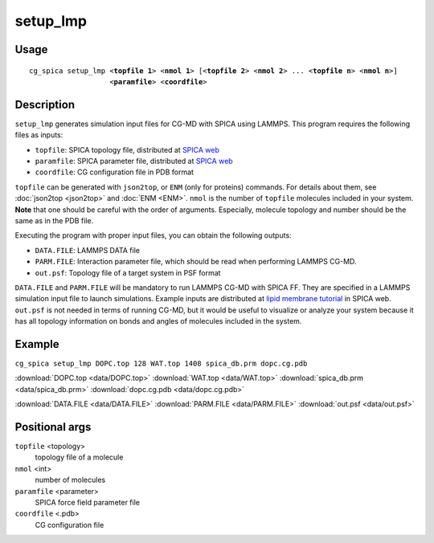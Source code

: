 setup_lmp
===============
Usage   
--------
.. parsed-literal::

    cg_spica setup_lmp <:strong:`topfile 1`> <:strong:`nmol 1`> [<:strong:`topfile 2`> <:strong:`nmol 2`> ... <:strong:`topfile n`> <:strong:`nmol n`>] 
                       <:strong:`paramfile`> <:strong:`coordfile`>

Description
-----------
``setup_lmp`` generates simulation input files for CG-MD with SPICA using LAMMPS.
This program requires the following files as inputs:

- ``topfile``: SPICA topology file, distributed at `SPICA web <https://www.spica-ff.org/download.html>`_
- ``paramfile``: SPICA parameter file, distributed at `SPICA web <https://www.spica-ff.org/download.html>`_
- ``coordfile``: CG configuration file in PDB format

``topfile`` can be generated with ``json2top``, or ``ENM`` (only for proteins) commands.
For details about them, see :doc:`json2top <json2top>` and :doc:`ENM <ENM>`.
``nmol`` is the number of ``topfile`` molecules included in your system.  
**Note** that one should be careful with the order of arguments. Especially, molecule 
topology and number should be the same as in the PDB file. 

Executing the program with proper input files, you can obtain the following outputs:

- ``DATA.FILE``: LAMMPS DATA file 
- ``PARM.FILE``: Interaction parameter file, which should be read when performing LAMMPS CG-MD. 
- ``out.psf``: Topology file of a target system in PSF format

``DATA.FILE`` and ``PARM.FILE`` will be mandatory to run LAMMPS CG-MD with SPICA FF. They are specified in
a LAMMPS simulation input file to launch simulations. Example inputs are distributed at 
`lipid membrane tutorial <https://www.spica-ff.org/tutorial_lipid3.html>`_ in SPICA web.
``out.psf`` is not needed in terms of running CG-MD, but it would be useful to visualize or analyze your 
system because it has all topology information on bonds and angles of molecules included in the system.

Example
-------
``cg_spica setup_lmp DOPC.top 128 WAT.top 1408 spica_db.prm dopc.cg.pdb`` 

:download:`DOPC.top <data/DOPC.top>`  
:download:`WAT.top <data/WAT.top>`  
:download:`spica_db.prm <data/spica_db.prm>`  
:download:`dopc.cg.pdb <data/dopc.cg.pdb>`  

:download:`DATA.FILE <data/DATA.FILE>`  
:download:`PARM.FILE <data/PARM.FILE>`  
:download:`out.psf <data/out.psf>`  

Positional args
---------------

``topfile`` <topology>
    topology file of a molecule
``nmol`` <int>
    number of molecules
``paramfile`` <parameter>
    SPICA force field parameter file
``coordfile`` <.pdb>
    CG configuration file


